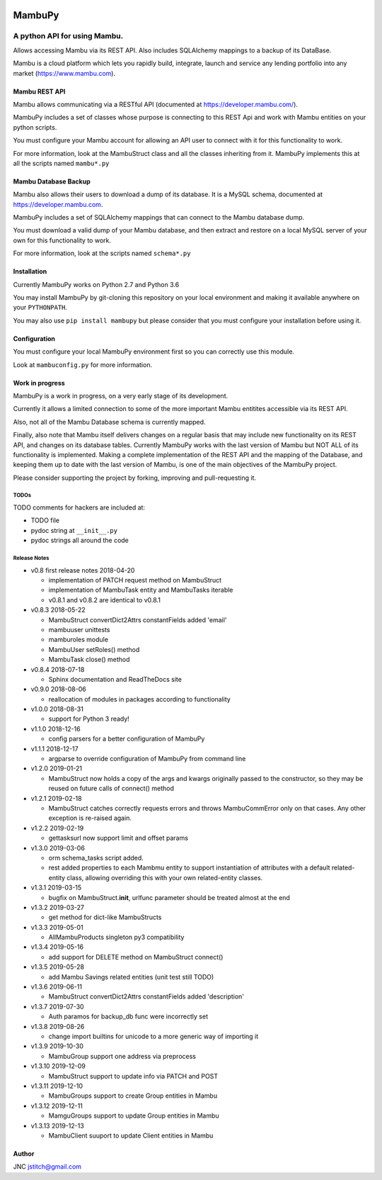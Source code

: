 
.. image:: https://travis-ci.org/jstitch/MambuPy.svg?branch=master
   :target: https://travis-ci.org/jstitch/MambuPy
   :alt: Build Status


MambuPy
=======

A python API for using Mambu.
-----------------------------

Allows accessing Mambu via its REST API. Also includes SQLAlchemy
mappings to a backup of its DataBase.

Mambu is a cloud platform which lets you rapidly build, integrate,
launch and service any lending portfolio into any market
(https://www.mambu.com).

Mambu REST API
^^^^^^^^^^^^^^

Mambu allows communicating via a RESTful API (documented at
https://developer.mambu.com/).

MambuPy includes a set of classes whose purpose is connecting to this
REST Api and work with Mambu entities on your python scripts.

You must configure your Mambu account for allowing an API user to
connect with it for this functionality to work.

For more information, look at the MambuStruct class and all the
classes inheriting from it. MambuPy implements this at all the scripts
named ``mambu*.py``

Mambu Database Backup
^^^^^^^^^^^^^^^^^^^^^

Mambu also allows their users to download a dump of its database. It
is a MySQL schema, documented at https://developer.mambu.com.

MambuPy includes a set of SQLAlchemy mappings that can connect to
the Mambu database dump.

You must download a valid dump of your Mambu database, and then
extract and restore on a local MySQL server of your own for this
functionality to work.

For more information, look at the scripts named ``schema*.py``

Installation
^^^^^^^^^^^^

Currently MambuPy works on Python 2.7 and Python 3.6

You may install MambuPy by git-cloning this repository on your local
environment and making it available anywhere on your ``PYTHONPATH``.

You may also use ``pip install mambupy`` but please consider that you
must configure your installation before using it.

Configuration
^^^^^^^^^^^^^

You must configure your local MambuPy environment first so you can
correctly use this module.

Look at ``mambuconfig.py`` for more information.

Work in progress
^^^^^^^^^^^^^^^^

MambuPy is a work in progress, on a very early stage of its
development.

Currently it allows a limited connection to some of the more important
Mambu entitites accessible via its REST API.

Also, not all of the Mambu Database schema is currently mapped.

Finally, also note that Mambu itself delivers changes on a regular
basis that may include new functionality on its REST API, and changes
on its database tables. Currently MambuPy works with the last version
of Mambu but NOT ALL of its functionality is implemented. Making a
complete implementation of the REST API and the mapping of the
Database, and keeping them up to date with the last version of Mambu,
is one of the main objectives of the MambuPy project.

Please consider supporting the project by forking, improving and
pull-requesting it.

TODOs
~~~~~

TODO comments for hackers are included at:


* TODO file
* pydoc string at ``__init__.py``
* pydoc strings all around the code

Release Notes
~~~~~~~~~~~~~


* v0.8 first release notes 2018-04-20

  * implementation of PATCH request method on MambuStruct
  * implementation of MambuTask entity and MambuTasks iterable
  * v0.8.1 and v0.8.2 are identical to v0.8.1

* v0.8.3 2018-05-22

  * MambuStruct convertDict2Attrs constantFields added 'email'
  * mambuuser unittests
  * mamburoles module
  * MambuUser setRoles() method
  * MambuTask close() method

* v0.8.4 2018-07-18

  * Sphinx documentation and ReadTheDocs site

* v0.9.0 2018-08-06

  * reallocation of modules in packages according to functionality

* v1.0.0 2018-08-31

  * support for Python 3 ready!

* v1.1.0 2018-12-16

  * config parsers for a better configuration of MambuPy

* v1.1.1 2018-12-17

  * argparse to override configuration of MambuPy from command line

* v1.2.0 2019-01-21

  * MambuStruct now holds a copy of the args and kwargs originally
    passed to the constructor, so they may be reused on future calls
    of connect() method

* v1.2.1 2019-02-18

  * MambuStruct catches correctly requests errors and throws
    MambuCommError only on that cases. Any other exception is
    re-raised again.

* v1.2.2 2019-02-19

  * gettasksurl now support limit and offset params

* v1.3.0 2019-03-06

  * orm schema_tasks script added.
  * rest added properties to each Mambmu entity to support
    instantiation of attributes with a default related-entity class,
    allowing overriding this with your own related-entity classes.

* v1.3.1 2019-03-15

  * bugfix on MambuStruct.\ **init**\ , urlfunc parameter should be
    treated almost at the end

* v1.3.2 2019-03-27

  * get method for dict-like MambuStructs

* v1.3.3 2019-05-01

  * AllMambuProducts singleton py3 compatibility

* v1.3.4 2019-05-16

  * add support for DELETE method on MambuStruct connect()

* v1.3.5 2019-05-28

  * add Mambu Savings related entities (unit test still TODO)

* v1.3.6 2019-06-11

  * MambuStruct convertDict2Attrs constantFields added 'description'

* v1.3.7 2019-07-30

  * Auth paramos for backup_db func were incorrectly set

* v1.3.8 2019-08-26

  * change import builtins for unicode to a more generic way of
    importing it

* v1.3.9 2019-10-30

  * MambuGroup support one address via preprocess

* v1.3.10 2019-12-09

  * MambuStruct support to update info via PATCH and POST

* v1.3.11 2019-12-10

  * MambuGroups support to create Group entities in Mambu

* v1.3.12 2019-12-11

  * MamguGroups support to update Group entities in Mambu

* v1.3.13 2019-12-13

  * MambuClient suuport to update Client entities in Mambu

Author
^^^^^^

JNC
jstitch@gmail.com



